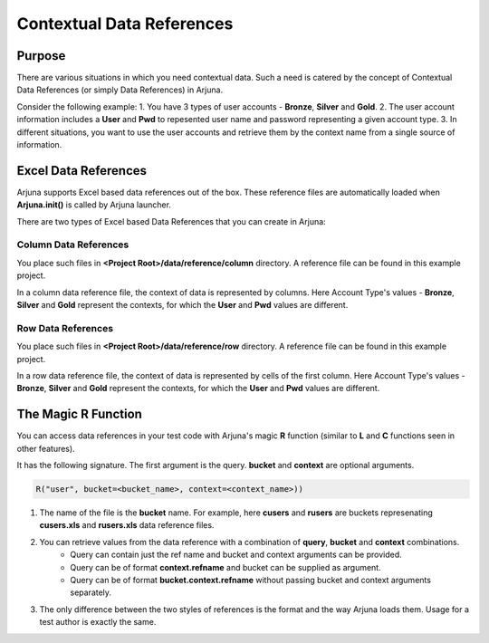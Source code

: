 .. _data_ref:

Contextual Data References
==========================

Purpose
-------

There are various situations in which you need contextual data. Such a need is catered by the concept of Contextual Data References (or simply Data References) in Arjuna.

Consider the following example:
1. You have 3 types of user accounts - **Bronze**, **Silver** and **Gold**.
2. The user account information includes a **User** and **Pwd** to repesented user name and password representing a given account type.
3. In different situations, you want to use the user accounts and retrieve them by the context name from a single source of information.

Excel Data References
---------------------

Arjuna supports Excel based data references out of the box. These reference files are automatically loaded when **Arjuna.init()** is called by Arjuna launcher.

There are two types of Excel based Data References that you can create in Arjuna:

Column Data References
^^^^^^^^^^^^^^^^^^^^^^

You place such files in **<Project Root>/data/reference/column** directory. A reference file can be found in this example project.

.. image:: _static/colref.png

In a column data reference file, the context of data is represented by columns. Here Account Type's values -  **Bronze**, **Silver** and **Gold** represent the contexts, for which the **User** and **Pwd** values are different.

Row Data References
^^^^^^^^^^^^^^^^^^^

You place such files in **<Project Root>/data/reference/row** directory. A reference file can be found in this example project.

.. image:: _static/rowref.png

In a row data reference file, the context of data is represented by cells of the first column. Here Account Type's values - **Bronze**, **Silver** and **Gold** represent the contexts, for which the **User** and **Pwd** values are different.

The Magic **R** Function
------------------------

You can access data references in your test code with Arjuna's magic **R** function (similar to **L** and **C** functions seen in other features).

It has the following signature. The first argument is the query. **bucket** and **context** are optional arguments.

.. code-block:: python

    R("user", bucket=<bucket_name>, context=<context_name>))

1. The name of the file is the **bucket** name. For example, here **cusers** and **rusers** are buckets represenating **cusers.xls** and **rusers.xls** data reference files.
2. You can retrieve values from the data reference with a combination of **query**, **bucket** and **context** combinations.
    - Query can contain just the ref name and bucket and context arguments can be provided.
    - Query can be of format **context.refname** and bucket can be supplied as argument.
    - Query can be of format **bucket.context.refname** without passing bucket and context arguments separately.
3. The only difference between the two styles of references is the format and the way Arjuna loads them. Usage for a test author is exactly the same.

